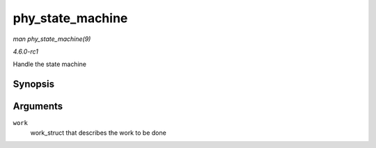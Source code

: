 
.. _API-phy-state-machine:

=================
phy_state_machine
=================

*man phy_state_machine(9)*

*4.6.0-rc1*

Handle the state machine


Synopsis
========

.. c:function:: void phy_state_machine( struct work_struct * work )

Arguments
=========

``work``
    work_struct that describes the work to be done

